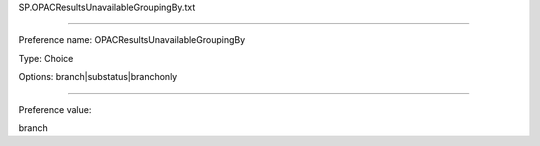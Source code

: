 SP.OPACResultsUnavailableGroupingBy.txt

----------

Preference name: OPACResultsUnavailableGroupingBy

Type: Choice

Options: branch|substatus|branchonly

----------

Preference value: 



branch

























